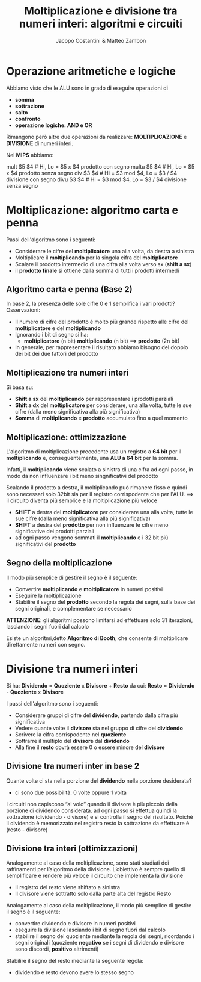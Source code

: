 #+TITLE: Moltiplicazione e divisione tra numeri interi: algoritmi e circuiti
#+AUTHOR: Jacopo Costantini & Matteo Zambon

* Operazione aritmetiche e logiche
  Abbiamo visto che le ALU sono in grado di eseguire operazioni di
  - *somma*
  - *sottrazione*
  - *salto*
  - *confronto*
  - *operazione logiche: AND e OR*

  Rimangono però altre due operazioni da realizzare:
  *MOLTIPLICAZIONE* e *DIVISIONE* di numeri interi.

  Nel *MIPS* abbiamo:
  #+BEGIN_EXAMPLE asm
  mult  $5 $4   # Hi, Lo = $5 x $4 prodotto con segno
  multu $5 $4   # Hi, Lo = $5 x $4 prodotto senza segno
  div   $3 $4   # Hi = $3 mod $4, Lo = $3 / $4 divisione con segno
  divu  $3 $4   # Hi = $3 mod $4, Lo = $3 / $4 divisione senza segno
  #+END_EXAMPLE

  
* Moltiplicazione: algoritmo carta e penna
  Passi dell'algoritmo sono i seguenti:
  + Considerare le cifre del *moltiplicatore* una alla volta, da destra a sinistra
  + Moltiplicare il *moltiplicando* per la singola cifra del *moltiplicatore*
  + Scalare il prodotto intermedio di una cifra alla volta verso sx (*shift a sx*)
  + il *prodotto finale* si ottiene dalla somma di tutti i prodotti intermedi
    
** Algoritmo carta e penna (Base 2)
   In base 2, la presenza delle sole cifre 0 e 1 semplifica i vari prodotti?
   Osservazioni:
   - Il numero di cifre del prodotto è molto più grande rispetto alle cifre del
     *moltiplicatore* e del *moltiplicando*
   - Ignorando i bit di segno si ha:
     + *moltiplicatore* (n bit) *moltiplicando* (n bit) ==> *prodotto* (2n bit)
   - In generale, per rappresentare il risultato abbiamo bisogno del doppio dei bit dei due fattori del prodotto

** Moltiplicazione tra numeri interi
   Si basa su:
   + *Shift a sx* del *moltiplicando* per rappresentare i prodotti parziali
   + *Shift a dx* del *moltiplicatore* per considerare, una alla volta, tutte le sue cifre
     (dalla meno significativa alla più significativa)
   + *Somma* di *moltiplicando* e *prodotto* accumulato fino a quel momento

** Moltiplicazione: ottimizzazione
   L'algoritmo di moltiplicazione precedente usa un registro a *64 bit* per il *moltiplicando* e,
   conseguentemente, una *ALU a 64 bit* per la somma.

   Infatti, il *moltiplicando* viene scalato a sinistra di una cifra ad ogni passo, in modo
   da non influenzare i bit meno singnificativi del prodotto

   Scalando il prodotto a destra, il moltiplicando può rimanere fisso e quindi sono necessari solo 32bit
   sia per il registro corrispodente che per l'ALU. ==> il circuito diventa più semplice e la
   moltiplicazione più veloce

   - *SHIFT* a destra del *moltiplicatore* per considerare una alla volta, tutte le sue cifre (dalla meno significativa alla più significativa)
   - *SHIFT* a destra del *prodotto* per non influenzare le cifre meno significative dei prodotti parziali
   - ad ogni passo vengono sommati il *moltiplicando* e i 32 bit più significativi del *prodotto*

     
** Segno della moltiplicazione
   Il modo più semplice di gestire il segno è il seguente:
   - Convertire *moltiplicando* e *moltiplicatore* in numeri positivi
   - Eseguire la moltiplicazione
   - Stabilire il segno del *prodotto* secondo la regola dei segni, sulla base dei segni originali,
     e complementare se necessario

   *ATTENZIONE*: gli algoritmi possono limitarsi ad effettuare solo 31 iterazioni,
   lasciando i segni fuori dal calcolo

   Esiste un algoritmi,detto *Algoritmo di Booth*, che consente di moltiplicare direttamente numeri con segno.

* Divisione tra numeri interi

  Si ha: *Dividendo* = *Quoziente* x *Divisore* + *Resto*
  da cui: *Resto* = *Dividendo* - *Quoziente* x *Divisore*

  I passi dell'algoritmo sono i seguenti:
  + Considerare gruppi di cifre del *dividendo*, partendo dalla cifra più significativa
  + Vedere quante volte il *divisore* sta nel gruppo di cifre del *dividendo*
  + Scrivere la cifra corrispodente nel *quoziente*
  + Sottrarre il multiplo del *divisore* dal *dividendo*
  + Alla fine il *resto* dovrà essere 0 o essere minore del *divisore*

** Divisione tra numeri inter in base 2
  Quante volte ci sta nella porzione del *dividendo* nella porzione desiderata?
  + ci sono due possibilità: 0 volte oppure 1 volta

  I circuiti non capiscono “al volo” quando il divisore è più piccolo della porzione di dividendo considerata.
  ad ogni passo si effettua quindi la sottrazione (dividendo - divisore) e si controlla il segno del risultato.
  Poiché il dividendo è memorizzato nel registro resto la sottrazione da effettuare è (resto - divisore)

** Divisione tra interi (ottimizzazioni)
  Analogamente al caso della moltiplicazione, sono stati studiati dei raffinamenti per l’algoritmo della divisione. 
  L’obiettivo è sempre quello di semplificare e rendere più veloce il circuito che implementa la divisione
  + Il registro del resto viene shiftato a sinistra
  + Il divisore viene sottratto solo dalla parte alta del registro Resto

  Analogamente al caso della moltiplicazione, il modo più semplice di gestire
  il segno è il seguente:
  - convertire dividendo e divisore in numeri positivi
  - eseguire la divisione lasciando i bit di segno fuori dal calcolo
  - stabilire il segno del quoziente mediante la regola dei segni, ricordando i segni originali 
    (quoziente *negativo* se i segni di dividendo e divisore sono discordi, *positivo* altrimenti)

  Stabilire il segno del resto mediante la seguente regola:
  - dividendo e resto devono avere lo stesso segno


